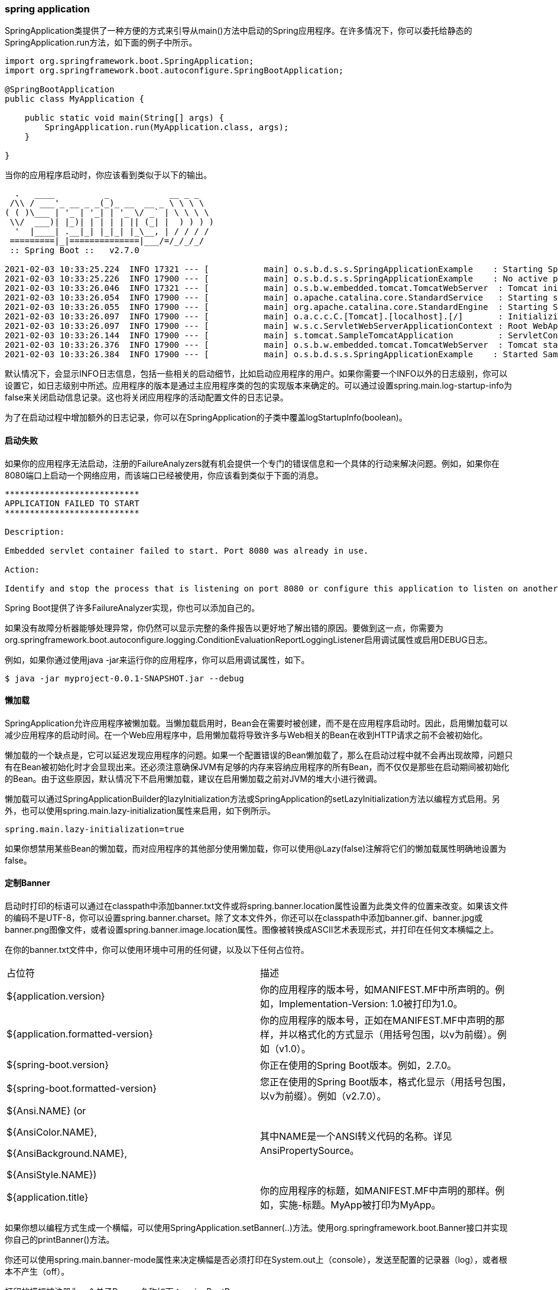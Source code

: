 === spring application
SpringApplication类提供了一种方便的方式来引导从main()方法中启动的Spring应用程序。在许多情况下，你可以委托给静态的SpringApplication.run方法，如下面的例子中所示。
[source,java]
----
import org.springframework.boot.SpringApplication;
import org.springframework.boot.autoconfigure.SpringBootApplication;

@SpringBootApplication
public class MyApplication {

    public static void main(String[] args) {
        SpringApplication.run(MyApplication.class, args);
    }

}

----
当你的应用程序启动时，你应该看到类似于以下的输出。
....
  .   ____          _            __ _ _
 /\\ / ___'_ __ _ _(_)_ __  __ _ \ \ \ \
( ( )\___ | '_ | '_| | '_ \/ _` | \ \ \ \
 \\/  ___)| |_)| | | | | || (_| |  ) ) ) )
  '  |____| .__|_| |_|_| |_\__, | / / / /
 =========|_|==============|___/=/_/_/_/
 :: Spring Boot ::   v2.7.0

2021-02-03 10:33:25.224  INFO 17321 --- [           main] o.s.b.d.s.s.SpringApplicationExample    : Starting SpringApplicationExample using Java 1.8.0_232 on mycomputer with PID 17321 (/apps/myjar.jar started by pwebb)
2021-02-03 10:33:25.226  INFO 17900 --- [           main] o.s.b.d.s.s.SpringApplicationExample    : No active profile set, falling back to default profiles: default
2021-02-03 10:33:26.046  INFO 17321 --- [           main] o.s.b.w.embedded.tomcat.TomcatWebServer  : Tomcat initialized with port(s): 8080 (http)
2021-02-03 10:33:26.054  INFO 17900 --- [           main] o.apache.catalina.core.StandardService   : Starting service [Tomcat]
2021-02-03 10:33:26.055  INFO 17900 --- [           main] org.apache.catalina.core.StandardEngine  : Starting Servlet engine: [Apache Tomcat/9.0.41]
2021-02-03 10:33:26.097  INFO 17900 --- [           main] o.a.c.c.C.[Tomcat].[localhost].[/]       : Initializing Spring embedded WebApplicationContext
2021-02-03 10:33:26.097  INFO 17900 --- [           main] w.s.c.ServletWebServerApplicationContext : Root WebApplicationContext: initialization completed in 821 ms
2021-02-03 10:33:26.144  INFO 17900 --- [           main] s.tomcat.SampleTomcatApplication         : ServletContext initialized
2021-02-03 10:33:26.376  INFO 17900 --- [           main] o.s.b.w.embedded.tomcat.TomcatWebServer  : Tomcat started on port(s): 8080 (http) with context path ''
2021-02-03 10:33:26.384  INFO 17900 --- [           main] o.s.b.d.s.s.SpringApplicationExample    : Started SampleTomcatApplication in 1.514 seconds (JVM running for 1.823)
....
默认情况下，会显示INFO日志信息，包括一些相关的启动细节，比如启动应用程序的用户。如果你需要一个INFO以外的日志级别，你可以设置它，如日志级别中所述。应用程序的版本是通过主应用程序类的包的实现版本来确定的。可以通过设置spring.main.log-startup-info为false来关闭启动信息记录。这也将关闭应用程序的活动配置文件的日志记录。
====
为了在启动过程中增加额外的日志记录，你可以在SpringApplication的子类中覆盖logStartupInfo(boolean)。
====
==== 启动失败
如果你的应用程序无法启动，注册的FailureAnalyzers就有机会提供一个专门的错误信息和一个具体的行动来解决问题。例如，如果你在8080端口上启动一个网络应用，而该端口已经被使用，你应该看到类似于下面的消息。
....
***************************
APPLICATION FAILED TO START
***************************

Description:

Embedded servlet container failed to start. Port 8080 was already in use.

Action:

Identify and stop the process that is listening on port 8080 or configure this application to listen on another port.
....
====
Spring Boot提供了许多FailureAnalyzer实现，你也可以添加自己的。
====
如果没有故障分析器能够处理异常，你仍然可以显示完整的条件报告以更好地了解出错的原因。要做到这一点，你需要为org.springframework.boot.autoconfigure.logging.ConditionEvaluationReportLoggingListener启用调试属性或启用DEBUG日志。

例如，如果你通过使用java -jar来运行你的应用程序，你可以启用调试属性，如下。
----
$ java -jar myproject-0.0.1-SNAPSHOT.jar --debug
----
==== 懒加载
SpringApplication允许应用程序被懒加载。当懒加载启用时，Bean会在需要时被创建，而不是在应用程序启动时。因此，启用懒加载可以减少应用程序的启动时间。在一个Web应用程序中，启用懒加载将导致许多与Web相关的Bean在收到HTTP请求之前不会被初始化。

懒加载的一个缺点是，它可以延迟发现应用程序的问题。如果一个配置错误的Bean懒加载了，那么在启动过程中就不会再出现故障，问题只有在Bean被初始化时才会显现出来。还必须注意确保JVM有足够的内存来容纳应用程序的所有Bean，而不仅仅是那些在启动期间被初始化的Bean。由于这些原因，默认情况下不启用懒加载，建议在启用懒加载之前对JVM的堆大小进行微调。

懒加载可以通过SpringApplicationBuilder的lazyInitialization方法或SpringApplication的setLazyInitialization方法以编程方式启用。另外，也可以使用spring.main.lazy-initialization属性来启用，如下例所示。

``
spring.main.lazy-initialization=true
``
====
如果你想禁用某些Bean的懒加载，而对应用程序的其他部分使用懒加载，你可以使用@Lazy(false)注解将它们的懒加载属性明确地设置为false。
====

==== 定制Banner

启动时打印的标语可以通过在classpath中添加banner.txt文件或将spring.banner.location属性设置为此类文件的位置来改变。如果该文件的编码不是UTF-8，你可以设置spring.banner.charset。除了文本文件外，你还可以在classpath中添加banner.gif、banner.jpg或banner.png图像文件，或者设置spring.banner.image.location属性。图像被转换成ASCII艺术表现形式，并打印在任何文本横幅之上。

在你的banner.txt文件中，你可以使用环境中可用的任何键，以及以下任何占位符。

|====
|占位符|描述
|${application.version}|你的应用程序的版本号，如MANIFEST.MF中所声明的。例如，Implementation-Version: 1.0被打印为1.0。

|${application.formatted-version}|你的应用程序的版本号，正如在MANIFEST.MF中声明的那样，并以格式化的方式显示（用括号包围，以v为前缀）。例如（v1.0）。

|${spring-boot.version} |你正在使用的Spring Boot版本。例如，2.7.0。

|${spring-boot.formatted-version} |您正在使用的Spring Boot版本，格式化显示（用括号包围，以v为前缀）。例如（v2.7.0）。

|${Ansi.NAME} (or 

${AnsiColor.NAME}, 

${AnsiBackground.NAME}, 

${AnsiStyle.NAME})
|其中NAME是一个ANSI转义代码的名称。详见AnsiPropertySource。

|${application.title}|你的应用程序的标题，如MANIFEST.MF中声明的那样。例如，实施-标题。MyApp被打印为MyApp。
|====

====
如果你想以编程方式生成一个横幅，可以使用SpringApplication.setBanner(..)方法。使用org.springframework.boot.Banner接口并实现你自己的printBanner()方法。
====
你还可以使用spring.main.banner-mode属性来决定横幅是否必须打印在System.out上（console），发送至配置的记录器（log），或者根本不产生（off）。

打印的横幅被注册为一个单子Bean，名称如下：springBootBanner。
====
${application.version}和${application.formatted-version}属性仅在您使用Spring Boot启动器时可用。如果您运行一个未打包的jar并使用java -cp <classpath> <mainclass>启动它，这些值将不会被解决。

这就是为什么我们建议你总是使用java org.springframework.boot.loader.JarLauncher来启动未打包的jar。这将在构建classpath和启动你的应用程序之前初始化application.* banner变量。
====
==== 定制SpirngBottApplication

如果SpringApplication的默认值不符合你的口味，你可以创建一个本地实例并对其进行自定义。例如，要关闭横幅，你可以这样写。
[source,java]
----
import org.springframework.boot.Banner;
import org.springframework.boot.SpringApplication;
import org.springframework.boot.autoconfigure.SpringBootApplication;

@SpringBootApplication
public class MyApplication {

    public static void main(String[] args) {
        SpringApplication application = new SpringApplication(MyApplication.class);
        application.setBannerMode(Banner.Mode.OFF);
        application.run(args);
    }

}
----
====
传递给SpringApplication的构造函数参数是Spring Bean的配置源。在大多数情况下，这些是对@Configuration类的引用，但它们也可以直接引用@Component类。
====
也可以通过使用application.properties文件来配置SpringApplication。详见外部化配置。

关于配置选项的完整列表，请参见SpringApplication Javadoc。


==== 流式构造API

如果你需要建立一个ApplicationContext层次结构（具有父/子关系的多个上下文），或者你更喜欢使用 "流"构建器API，你可以使用SpringApplicationBuilder。

SpringApplicationBuilder让你把多个方法调用串联起来，并包括父子方法，让你创建一个层次结构，如下例所示。
[source,java]
----
new SpringApplicationBuilder()
        .sources(Parent.class)
        .child(Application.class)
        .bannerMode(Banner.Mode.OFF)
        .run(args);
----
====
在创建 ApplicationContext 层次结构时有一些限制。例如，Web组件必须包含在子上下文中，而且父上下文和子上下文都使用相同的环境。详细内容请参见SpringApplicationBuilder Javadoc。
====
==== 应用可用性
在平台上部署时，应用程序可以使用Kubernetes Probes等基础设施向平台提供有关其可用性的信息。Spring Boot包括对常用的 "liveness "和 "readiness "可用性状态的开箱即用的支持。如果你使用Spring Boot的 "执行器 "支持，那么这些状态将作为健康端点组暴露出来。

此外，你还可以通过将ApplicationAvailability接口注入到你自己的Bean中来获得可用性状态。

*存活状态*

一个应用程序的 "Liveness "状态告诉我们它的内部状态是否允许它正常工作，或者在当前失败的情况下自行恢复。一个破碎的 "Liveness "状态意味着应用程序处于无法恢复的状态，基础设施应该重新启动该应用程序。
====
一般来说，"Liveness "状态不应该基于外部检查，比如健康检查。如果是这样，一个失败的外部系统（数据库、Web API、外部缓存）会引发整个平台的大规模重启和级联故障。
====
Spring Boot应用程序的内部状态大多由Spring ApplicationContext表示。如果应用程序上下文已成功启动，Spring Boot就认为应用程序处于有效状态。一旦上下文被刷新，应用程序就被认为是活的，见Spring Boot应用程序生命周期和相关应用程序事件。

*预备状态*

一个应用程序的 "准备就绪 "状态告诉人们该应用程序是否准备好处理流量。失败的 "准备就绪 "状态告诉平台，它暂时不应该将流量发送到该应用程序。这通常发生在启动期间，当CommandLineRunner和ApplicationRunner组件被处理时，或者在任何时候，如果应用程序决定它对额外的流量太忙。

一旦应用程序和命令行运行器被调用，就认为应用程序已经准备好了，见Spring Boot应用程序生命周期和相关应用程序事件。

====
预计在启动期间运行的任务应该由CommandLineRunner和ApplicationRunner组件执行，而不是使用Spring组件的生命周期回调，如@PostConstruct。
====
*管理应用程序的可用性状态*

应用程序组件可以通过注入ApplicationAvailability接口并调用其上的方法，在任何时候检索当前的可用性状态。更多时候，应用程序会想要监听状态更新或更新应用程序的状态。

例如，我们可以把应用程序的 "准备就绪 "状态导出到一个文件，这样Kubernetes的 "exec Probe "就可以查看这个文件。
[source,java]
----
import org.springframework.boot.availability.AvailabilityChangeEvent;
import org.springframework.boot.availability.ReadinessState;
import org.springframework.context.event.EventListener;
import org.springframework.stereotype.Component;

@Component
public class MyReadinessStateExporter {

    @EventListener
    public void onStateChange(AvailabilityChangeEvent<ReadinessState> event) {
        switch (event.getState()) {
        case ACCEPTING_TRAFFIC:
            // create file /tmp/healthy
            break;
        case REFUSING_TRAFFIC:
            // remove file /tmp/healthy
            break;
        }
    }

}


----
我们还可以更新应用程序的状态，当应用程序中断而无法恢复时。
[source,java]
----
import org.springframework.boot.availability.AvailabilityChangeEvent;
import org.springframework.boot.availability.LivenessState;
import org.springframework.context.ApplicationEventPublisher;
import org.springframework.stereotype.Component;

@Component
public class MyLocalCacheVerifier {

    private final ApplicationEventPublisher eventPublisher;

    public MyLocalCacheVerifier(ApplicationEventPublisher eventPublisher) {
        this.eventPublisher = eventPublisher;
    }

    public void checkLocalCache() {
        try {
            // ...
        }
        catch (CacheCompletelyBrokenException ex) {
            AvailabilityChangeEvent.publish(this.eventPublisher, ex, LivenessState.BROKEN);
        }
    }

}


----
====  应用程序事件和监听器

除了常见的Spring框架事件，如ContextRefreshedEvent，SpringApplication还会发送一些额外的应用事件。
====
有些事件实际上是在ApplicationContext创建之前被触发的，所以你不能以@Bean的形式为这些事件注册一个监听器。你可以用SpringApplication.addListeners(...)方法或SpringApplicationBuilder.listeners(...)方法注册它们。
如果你希望这些监听器被自动注册，无论应用程序是以何种方式创建的，你可以在你的项目中添加一个META-INF/spring.plants文件，并通过使用org.springframework.context.ApplicationListener键来引用你的监听器，如下面的例子中所示。

....
org.springframework.context.ApplicationListener=com.example.project.MyListener
....

====

当你的应用程序运行时，应用程序事件按以下顺序发送：

. ApplicationStartingEvent在运行开始时被发送，但在任何处理之前，除了监听器和初始化器的注册之外。
. 当已知将在上下文中使用的环境，但在创建上下文之前，将发送一个ApplicationEnvironmentPreparedEvent。
. 当 ApplicationContext 被准备好并且 ApplicationContextInitializers 被调用，但在任何 bean 定义被加载之前，ApplicationContextInitializedEvent 被发送。
. ApplicationPreparedEvent在刷新开始前但在Bean定义被加载后被发送。
. ApplicationStartedEvent在上下文被刷新之后，但在任何应用程序和命令行运行程序被调用之前被发送。
. 紧接着发送一个可用性变化事件（AvailabilityChangeEvent），并注明LivenessState.CORRECT，以表明应用程序被认为是有效的。
. ApplicationReadyEvent在任何应用程序和命令行运行程序被调用之后被发送。
. 紧接着发送一个带有ReadinessState.ACCEPTING_TRAFFIC的AvailabilityChangeEvent，以表明应用程序已经准备好为请求提供服务。
. 如果在启动时出现异常，将发送一个ApplicationFailedEvent。

上面的列表只包括与SpringApplication绑定的SpringApplicationEvents。除此以外，以下事件也会在ApplicationPreparedEvent之后和ApplicationStartedEvent之前发布。

* WebServerInitializedEvent是在WebServer准备好后发送的。ServletWebServerInitializedEvent和ReactiveWebServerInitializedEvent分别是Servlet和reactive的变体。
* 当ApplicationContext被刷新时，会发送一个ContextRefreshedEvent。

====
你通常不需要使用应用程序事件，但知道它们的存在会很方便。在内部，Spring Boot使用事件来处理各种任务。
====

====
事件监听器不应该运行潜在的冗长任务，因为它们默认是在同一个线程中执行。考虑使用应用程序和命令行运行器来代替。
====

应用程序事件是通过使用Spring框架的事件发布机制来发送的。这种机制的一部分是确保发布给子上下文中的监听器的事件也会发布给任何祖先上下文中的监听器。因此，如果你的应用程序使用SpringApplication实例的层次结构，一个监听器可能会收到同一类型应用程序事件的多个实例。

为了让你的监听器能够区分其上下文的事件和后代上下文的事件，它应该请求其应用程序上下文被注入，然后将注入的上下文与事件的上下文进行比较。上下文可以通过实现ApplicationContextAware来注入，或者，如果监听器是一个Bean，可以通过使用@Autowired来注入。

==== web环境
一个SpringApplication试图代表你创建正确类型的ApplicationContext。用来确定WebApplicationType的算法如下。

* 如果有Spring MVC，就会使用AnnotationConfigServletWebServerApplicationContext。
* 如果不存在Spring MVC而存在Spring WebFlux，就会使用AnnotationConfigReactiveWebServerApplicationContext。
* 否则，将使用AnnotationConfigApplicationContext。

这意味着，如果你在同一个应用程序中使用Spring MVC和Spring WebFlux的新WebClient，Spring MVC将被默认使用。你可以通过调用setWebApplicationType(WebApplicationType)轻松地覆盖这一点。

也可以通过调用setApplicationContextClass(...)来完全控制使用的ApplicationContext类型。
====
当在JUnit测试中使用SpringApplication时，通常需要调用setWebApplicationType(WebApplicationType.NONE)。
====
==== 访问应用程序的参数
如果你需要访问传递给SpringApplication.run(...)的应用程序参数，你可以注入一个org.springframework.boot.ApplicationArguments Bean。ApplicationArguments接口提供了对原始的String[]参数以及经过解析的选项和非选项参数的访问，如下面的例子中所示。
[source,java]
----
import java.util.List;

import org.springframework.boot.ApplicationArguments;
import org.springframework.stereotype.Component;

@Component
public class MyBean {

    public MyBean(ApplicationArguments args) {
        boolean debug = args.containsOption("debug");
        List<String> files = args.getNonOptionArgs();
        if (debug) {
            System.out.println(files);
        }
        // if run with "--debug logfile.txt" prints ["logfile.txt"]
    }

}
----
====
Spring Boot还向Spring环境注册了一个CommandLinePropertySource。这让你也可以通过使用@Value注解来注入单个应用参数。
====
==== 使用 ApplicationRunner 或 CommandLineRunner
如果你需要在SpringApplication启动后运行一些特定的代码，你可以实现ApplicationRunner或CommandLineRunner接口。这两个接口的工作方式相同，并提供一个单一的运行方法，该方法在SpringApplication.run(...)完成之前被调用。
====
这个合同很适合那些应该在应用程序启动后但在其开始接受流量之前运行的任务。
====
CommandLineRunner接口提供了对作为字符串数组的应用程序参数的访问，而ApplicationRunner使用前面讨论的ApplicationArguments接口。下面的例子显示了一个带有运行方法的CommandLineRunner。
[source,java]
----
import org.springframework.boot.CommandLineRunner;
import org.springframework.stereotype.Component;

@Component
public class MyCommandLineRunner implements CommandLineRunner {

    @Override
    public void run(String... args) {
        // Do something...
    }

}
----
如果定义了几个必须以特定顺序调用的CommandLineRunner或ApplicationRunner Bean，你可以额外实现org.springframework.core.Ordered接口或使用org.springframework.core.annotation.Order注解。

==== 应用程序退出
每个SpringApplication都向JVM注册了一个关闭钩，以确保ApplicationContext在退出时优雅地关闭。所有标准的Spring生命周期回调（如DisposableBean接口或@PreDestroy注解）都可以被使用。

此外，如果Bean希望在SpringApplication.exit()被调用时返回一个特定的退出代码，它们可以实现org.springframework.boot.ExitCodeGenerator接口。然后，这个退出代码可以被传递给System.exit()，将其作为状态代码返回，如下例所示。
[source,java]
----
import org.springframework.boot.ExitCodeGenerator;
import org.springframework.boot.SpringApplication;
import org.springframework.boot.autoconfigure.SpringBootApplication;
import org.springframework.context.annotation.Bean;

@SpringBootApplication
public class MyApplication {

    @Bean
    public ExitCodeGenerator exitCodeGenerator() {
        return () -> 42;
    }

    public static void main(String[] args) {
        System.exit(SpringApplication.exit(SpringApplication.run(MyApplication.class, args)));
    }

}
----
另外，ExitCodeGenerator接口可以由异常实现。当遇到这种异常时，Spring Boot会返回由实现的getExitCode()方法提供的退出代码。

如果有多个ExitCodeGenerator，则使用第一个生成的非零退出代码。要控制生成器的调用顺序，可以另外实现org.springframework.core.Ordered接口或使用org.springframework.core.annotation.Order注解。

==== 管理特性
通过指定spring.application.admin.enabled属性，可以启用应用程序的管理相关功能。这暴露了平台MBeanServer上的SpringApplicationAdminMXBean。你可以使用这个功能来远程管理你的Spring Boot应用程序。这个功能对任何服务封装器的实现也很有用。
====
如果你想知道应用程序是在哪个HTTP端口上运行的，可以用local.server.port的键来获取该属性。
====

==== 应用程序启动跟踪
在应用程序的启动过程中，SpringApplication和ApplicationContext执行许多与应用程序生命周期、Bean生命周期甚至处理应用程序事件有关的任务。通过ApplicationStartup，Spring框架允许你用StartupStep对象跟踪应用程序的启动顺序。这些数据可以为分析目的而收集，或者只是为了更好地了解应用程序的启动过程。

你可以在设置SpringApplication实例时选择一个ApplicationStartup实现。例如，要使用BufferingApplicationStartup，你可以这样写。

[source,java]
----
import org.springframework.boot.SpringApplication;
import org.springframework.boot.autoconfigure.SpringBootApplication;
import org.springframework.boot.context.metrics.buffering.BufferingApplicationStartup;

@SpringBootApplication
public class MyApplication {

    public static void main(String[] args) {
        SpringApplication application = new SpringApplication(MyApplication.class);
        application.setApplicationStartup(new BufferingApplicationStartup(2048));
        application.run(args);
    }

}
----
第一个可用的实现，FlightRecorderApplicationStartup是由Spring框架提供的。它将Spring特有的启动事件添加到Java Flight Recorder会话中，旨在对应用程序进行分析，并将其Spring上下文生命周期与JVM事件（如分配、GC、类加载......）联系起来。一旦配置好，你就可以通过启用Flight Recorder运行应用程序来记录数据。
....
$ java -XX:StartFlightRecording:filename=recording.jfr,duration=10s -jar demo.jar
....

Spring Boot提供了BufferingApplicationStartup变体；该实现是为了缓冲启动步骤，并将其排入外部度量系统。应用程序可以在任何组件中要求获得BufferingApplicationStartup类型的bean。

Spring Boot也可以被配置为公开一个启动端点，以JSON文档的形式提供这一信息。
